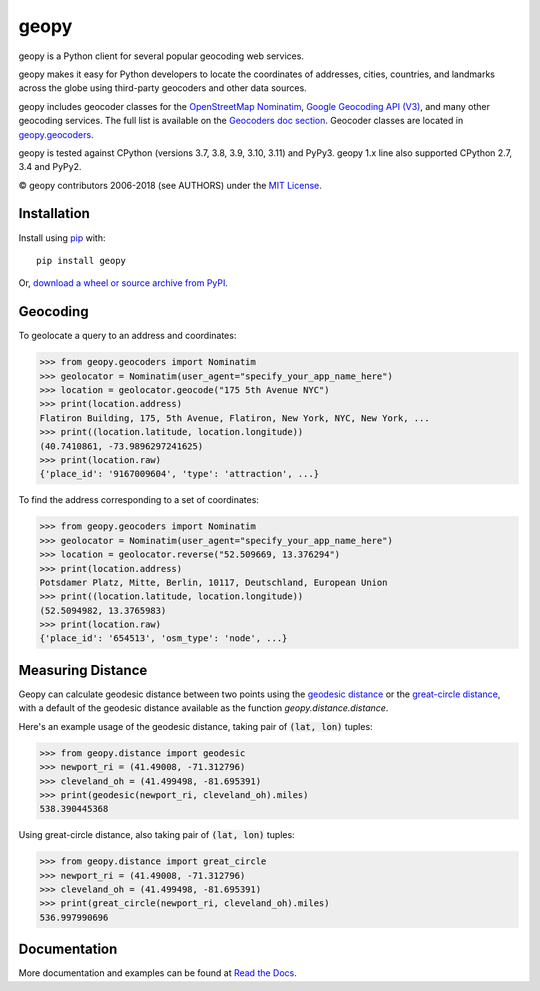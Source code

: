 geopy
=====

.. image:: https://img.shields.io/pypi/v/geopy.svg?style=flat-square
    :target: https://pypi.python.org/pypi/geopy/
    :alt: Latest Version

.. image:: https://img.shields.io/github/workflow/status/geopy/geopy/CI?style=flat-square
    :target: https://github.com/geopy/geopy/actions
    :alt: Build Status

.. image:: https://img.shields.io/github/license/geopy/geopy.svg?style=flat-square
    :target: https://pypi.python.org/pypi/geopy/
    :alt: License


geopy is a Python client for several popular geocoding web
services.

geopy makes it easy for Python developers to locate the coordinates of
addresses, cities, countries, and landmarks across the globe using
third-party geocoders and other data sources.

geopy includes geocoder classes for the `OpenStreetMap Nominatim`_,
`Google Geocoding API (V3)`_, and many other geocoding services.
The full list is available on the `Geocoders doc section`_.
Geocoder classes are located in `geopy.geocoders`_.

.. _OpenStreetMap Nominatim: https://nominatim.org
.. _Google Geocoding API (V3): https://developers.google.com/maps/documentation/geocoding/
.. _Geocoders doc section: https://geopy.readthedocs.io/en/latest/#geocoders
.. _geopy.geocoders: https://github.com/geopy/geopy/tree/master/geopy/geocoders

geopy is tested against CPython (versions 3.7, 3.8, 3.9, 3.10, 3.11)
and PyPy3. geopy 1.x line also supported CPython 2.7, 3.4 and PyPy2.

© geopy contributors 2006-2018 (see AUTHORS) under the `MIT
License <https://github.com/geopy/geopy/blob/master/LICENSE>`__.

Installation
------------

Install using `pip <http://www.pip-installer.org/en/latest/>`__ with:

::

    pip install geopy

Or, `download a wheel or source archive from
PyPI <https://pypi.python.org/pypi/geopy>`__.

Geocoding
---------

To geolocate a query to an address and coordinates:

.. code:: pycon

    >>> from geopy.geocoders import Nominatim
    >>> geolocator = Nominatim(user_agent="specify_your_app_name_here")
    >>> location = geolocator.geocode("175 5th Avenue NYC")
    >>> print(location.address)
    Flatiron Building, 175, 5th Avenue, Flatiron, New York, NYC, New York, ...
    >>> print((location.latitude, location.longitude))
    (40.7410861, -73.9896297241625)
    >>> print(location.raw)
    {'place_id': '9167009604', 'type': 'attraction', ...}

To find the address corresponding to a set of coordinates:

.. code:: pycon

    >>> from geopy.geocoders import Nominatim
    >>> geolocator = Nominatim(user_agent="specify_your_app_name_here")
    >>> location = geolocator.reverse("52.509669, 13.376294")
    >>> print(location.address)
    Potsdamer Platz, Mitte, Berlin, 10117, Deutschland, European Union
    >>> print((location.latitude, location.longitude))
    (52.5094982, 13.3765983)
    >>> print(location.raw)
    {'place_id': '654513', 'osm_type': 'node', ...}

Measuring Distance
------------------

Geopy can calculate geodesic distance between two points using the
`geodesic distance
<https://en.wikipedia.org/wiki/Geodesics_on_an_ellipsoid>`_ or the
`great-circle distance
<https://en.wikipedia.org/wiki/Great-circle_distance>`_,
with a default of the geodesic distance available as the function
`geopy.distance.distance`.

Here's an example usage of the geodesic distance, taking pair
of :code:`(lat, lon)` tuples:

.. code:: pycon

    >>> from geopy.distance import geodesic
    >>> newport_ri = (41.49008, -71.312796)
    >>> cleveland_oh = (41.499498, -81.695391)
    >>> print(geodesic(newport_ri, cleveland_oh).miles)
    538.390445368

Using great-circle distance, also taking pair of :code:`(lat, lon)` tuples:

.. code:: pycon

    >>> from geopy.distance import great_circle
    >>> newport_ri = (41.49008, -71.312796)
    >>> cleveland_oh = (41.499498, -81.695391)
    >>> print(great_circle(newport_ri, cleveland_oh).miles)
    536.997990696

Documentation
-------------

More documentation and examples can be found at
`Read the Docs <http://geopy.readthedocs.io/en/latest/>`__.
